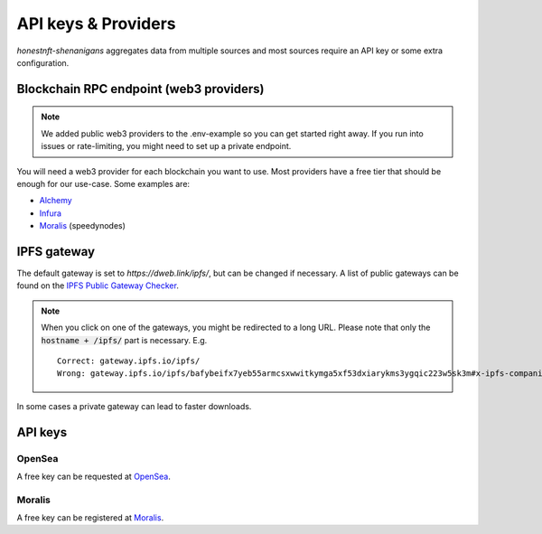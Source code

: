 API keys & Providers
====================

`honestnft-shenanigans` aggregates data from multiple sources and most sources require an API key or some extra configuration.

Blockchain RPC endpoint (web3 providers)
----------------------------------------

.. note::
  We added public web3 providers to the .env-example so you can get started right away. If you run into issues or rate-limiting, 
  you might need to set up a private endpoint.

You will need a web3 provider for each blockchain you want to use. Most providers have a free tier that should be enough for our use-case.
Some examples are:

* Alchemy_
* Infura_
* Moralis_ (speedynodes)


IPFS gateway
------------

The default gateway is set to `https://dweb.link/ipfs/`, but can be changed if necessary. 
A list of public gateways can be found on the `IPFS Public Gateway Checker <https://ipfs.github.io/public-gateway-checker/>`_.

.. note::
  When you click on one of the gateways, you might be redirected to a long URL. Please note that only the :code:`hostname + /ipfs/` part is necessary.  
  E.g. ::

    Correct: gateway.ipfs.io/ipfs/
    Wrong: gateway.ipfs.io/ipfs/bafybeifx7yeb55armcsxwwitkymga5xf53dxiarykms3ygqic223w5sk3m#x-ipfs-companion-no-redirect  
    

In some cases a private gateway can lead to faster downloads.


API keys
--------

OpenSea
^^^^^^^
A free key can be requested at `OpenSea <https://docs.opensea.io/reference/request-an-api-key>`_.

Moralis
^^^^^^^
A free key can be registered at Moralis_.

.. _Alchemy: https://www.alchemy.com
.. _Moralis: https://moralis.io
.. _Infura: https://infura.io/
.. 